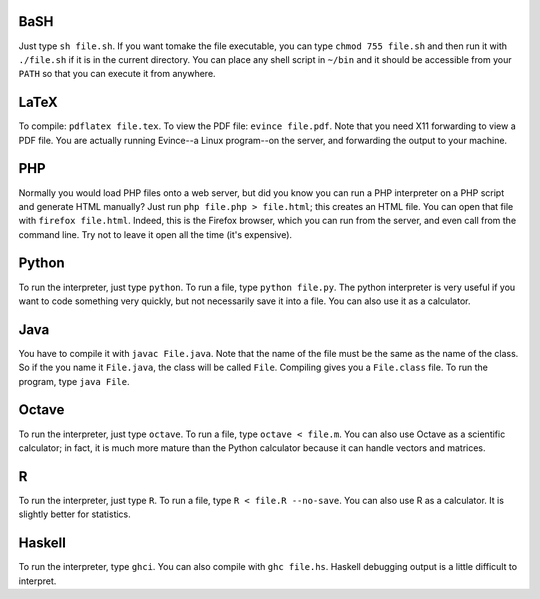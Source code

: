 BaSH
====

Just type ``sh file.sh``. If you want tomake the file executable, you can type
``chmod 755 file.sh`` and then run it with ``./file.sh`` if it is in the
current directory.  You can place any shell script in ``~/bin`` and it should
be accessible from your ``PATH`` so that you can execute it from anywhere. 


LaTeX
=====

To compile: ``pdflatex file.tex``.  To view the PDF file: ``evince file.pdf``.
Note that you need X11 forwarding to view a PDF file.  You are actually running
Evince--a Linux program--on the server, and forwarding the output to your
machine.

PHP
===

Normally you would load PHP files onto a web server, but did you know you can
run a PHP interpreter on a PHP script and generate HTML manually? Just run
``php file.php > file.html``; this creates an HTML file.  You can open that
file with ``firefox file.html``.  Indeed, this is the Firefox browser, which
you can run from the server, and even call from the command line.  Try not
to leave it open all the time (it's expensive).


Python
======

To run the interpreter, just type ``python``. To run a file, type ``python
file.py``.  The python interpreter is very useful if you want to code something
very quickly, but not necessarily save it into a file.  You can also use it
as a calculator.


Java
====

You have to compile it with ``javac File.java``. Note that the name of the file
must be the same as the name of the class. So if the you name it ``File.java``,
the class will be called ``File``.  Compiling gives you a ``File.class`` file.
To run the program, type ``java File``. 


Octave
======

To run the interpreter, just type ``octave``. To run a file, type ``octave <
file.m``.  You can also use Octave as a scientific calculator; in fact, it is
much more mature than the Python calculator because it can handle vectors and
matrices.


R
===

To run the interpreter, just type ``R``. To run a file, type ``R < file.R
--no-save``.  You can also use R as a calculator.  It is slightly better for
statistics. 


Haskell
=======

To run the interpreter, type ``ghci``. You can also compile with ``ghc
file.hs``.  Haskell debugging output is a little difficult to interpret.
